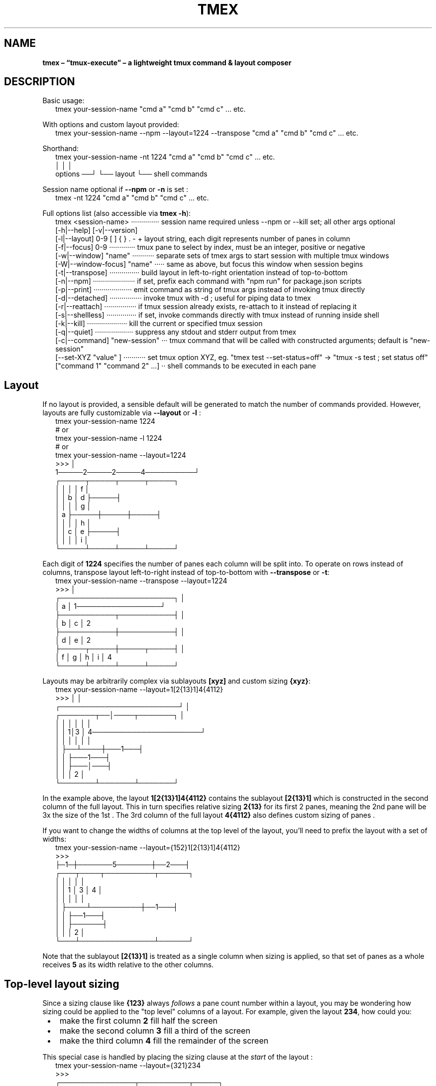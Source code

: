 .TH "TMEX" "1" "July 2025"
.SH "NAME"
\fBtmex – “tmux-execute” – a lightweight tmux command & layout composer\fR
.SH DESCRIPTION
.br
Basic usage:
.RS 2
.nf
tmex your\-session\-name "cmd a" "cmd b" "cmd c" \.\.\. etc\.
.fi
.RE
.P
With options and custom layout provided:
.RS 2
.nf
tmex your\-session\-name \-\-npm \-\-layout=1224 \-\-transpose "cmd a" "cmd b" "cmd c" \.\.\. etc\.
.fi
.RE
.P
Shorthand:
.RS 2
.nf
tmex your\-session\-name \-nt 1224 "cmd a" "cmd b" "cmd c" \.\.\. etc\.
                        │     │              │
              options ──┘     └── layout     └── shell commands
.fi
.RE
.P
Session name optional if \fB\-\-npm\fP or \fB\-n\fP is set :
.RS 2
.nf
tmex \-nt 1224 "cmd a" "cmd b" "cmd c" \.\.\. etc\.
.fi
.RE
.P
Full options list (also accessible via \fBtmex \-h\fP):
.RS 2
.nf
tmex <session\-name> ··············  session name required unless \-\-npm or \-\-kill set; all other args optional
  [\-h|\-\-help]       [\-v|\-\-version]
  [\-l|\-\-layout]  0\-9 [ ] { } \. \- +  layout string, each digit represents number of panes in column
  [\-f|\-\-focus]   0\-9 ·············  tmux pane to select by index, must be an integer, positive or negative
  [\-w|\-\-window] "name" ···········  separate sets of tmex args to start session with multiple tmux windows
  [\-W|\-\-window\-focus] "name" ·····  same as above, but focus this window when session begins
  [\-t|\-\-transpose] ···············  build layout in left\-to\-right orientation instead of top\-to\-bottom
  [\-n|\-\-npm] ·····················  if set, prefix each command with "npm run" for package\.json scripts
  [\-p|\-\-print] ···················  emit command as string of tmux args instead of invoking tmux directly
  [\-d|\-\-detached] ················  invoke tmux with \-d ; useful for piping data to tmex
  [\-r|\-\-reattach] ················  if tmux session already exists, re\-attach to it instead of replacing it
  [\-s|\-\-shellless] ···············  if set, invoke commands directly with tmux instead of running inside shell
  [\-k|\-\-kill] ····················  kill the current or specified tmux session 
  [\-q|\-\-quiet] ···················  suppress any stdout and stderr output from tmex 
  [\-c|\-\-command] "new\-session" ···  tmux command that will be called with constructed arguments; default is "new\-session"
  [\-\-set\-XYZ "value" ] ···········  set tmux option XYZ, eg\. "tmex test \-\-set\-status=off" \-> "tmux \-s test ; set status off"
  ["command 1" "command 2" \.\.\.] ··  shell commands to be executed in each pane 
.fi
.RE
.SH Layout
.P
If no layout is provided, a sensible default will be generated to match the number of commands provided\. However, layouts are fully customizable via \fB\-\-layout\fP or \fB\-l\fP :
.RS 2
.nf
tmex your\-session\-name 1224
# or
tmex your\-session\-name \-l 1224
# or
tmex your\-session\-name \-\-layout=1224
>>>                             │
   1─────2─────2─────4──────────┘
┌─────┬─────┬─────┬─────┐
│     │     │     │  f  │
│     │  b  │  d  ├─────┤
│     │     │     │  g  │
│  a  ├─────┼─────┼─────┤
│     │     │     │  h  │
│     │  c  │  e  ├─────┤
│     │     │     │  i  │
└─────┴─────┴─────┴─────┘
.fi
.RE
.P
Each digit of \fB1224\fP specifies the number of panes each column will be split into\. To operate on rows instead of columns, transpose layout left\-to\-right instead of top\-to\-bottom with \fB\-\-transpose\fP or \fB\-t\fP:
.RS 2
.nf
tmex your\-session\-name \-\-transpose \-\-layout=1224
>>>                                         │
┌───────────────────────┐                   │
│           a           │ 1─────────────────┘
├───────────┬───────────┤ │
│     b     │     c     │ 2
├───────────┼───────────┤ │
│     d     │     e     │ 2
├─────┬─────┼─────┬─────┤ │
│  f  │  g  │  h  │  i  │ 4
└─────┴─────┴─────┴─────┘
.fi
.RE
.P
Layouts may be arbitrarily complex via sublayouts \fB[xyz]\fP and custom sizing \fB{xyz}\fP:
.RS 2
.nf
tmex your\-session\-name \-\-layout=1[2{13}1]4{4112}
>>>                                 │      │
           ┌────────────────────────┘      │
┌───────┬──│────┬───────┐                  │
│       │  │    │       │                  │
│       │ 1│3   │   4──────────────────────┘
│       │  │    │   │   │
│       ├──┴────┼───1───┤
│       │       ├───1───┤
│       │       ├───│───┤
│       │       │   2   │
└───────┴───────┴───────┘
.fi
.RE
.P
In the example above, the layout \fB1[2{13}1]4{4112}\fP contains the sublayout \fB[2{13}1]\fP which is constructed in the second column of the full layout\. This in turn specifies relative sizing \fB2{13}\fP for its first 2 panes, meaning the 2nd pane will be 3x the size of the 1st \. The 3rd column of the full layout \fB4{4112}\fP also defines custom sizing of panes \.
.P
If you want to change the widths of columns at the top level of the layout, you'll need to prefix the layout with a set of widths:
.RS 2
.nf
tmex your\-session\-name \-\-layout={152}1[2{13}1]4{4112}
>>>
├─1─┼───────5───────┼──2───┤
┌───┬────┬──────────┬──────┐
│   │    │          │      │
│   │  1 │    3     │  4   │
│   │    │          │      │
│   ├────┴──────────┼──1───┤
│   │               ├──1───┤
│   │               ├──────┤
│   │               │  2   │
└───┴───────────────┴──────┘
.fi
.RE
.P
Note that the sublayout \fB[2{13}1]\fP is treated as a single column when sizing is applied, so that set of panes as a whole receives \fB5\fP as its width relative to the other columns\.
.SH Top\-level layout sizing 
.P
Since a sizing clause like \fB{123}\fP always \fIfollows\fR a pane count number within a layout, you may be wondering how sizing could be applied to the "top level" columns  of a layout\. For example, given the layout \fB234\fP, how could you:

.RS 1
.IP \(bu 2
make the first column \fB2\fP fill half the screen
.IP \(bu 2
make the second column \fB3\fP fill a third of the screen
.IP \(bu 2
make the third column \fB4\fP fill the remainder  of the screen

.RE
.P
This special case is handled by placing the sizing clause at the \fIstart\fR of the layout :
.RS 2
.nf
tmex your\-session\-name \-\-layout={321}234
>>>
┌───────────────┬──────────┬─────┐
│               │          │  4  │
│               │    3     │     │
│       2       │          ├─────┤
│               ├──────────┤  4  │
│               │          │     │
├───────────────┤    3     ├─────┤
│               │          │  4  │
│               ├──────────┤     │
│       2       │          ├─────┤
│               │    3     │  4  │
│               │          │     │
└───────────────┴──────────┴─────┘
.fi
.RE
.P
\fBNOTE:\fR The same can be accomplished \fIwithout\fR special casing, using sub\-layouts and the transposition feature:
.RS 2
.nf
tmex your\-session\-name \-\-transpose \-\-layout=[234]{321}    # equivalent to \-\-layout={321}234 above
tmex your\-session\-name \-\-layout=[[234]{321}]              # also equivalent
.fi
.RE
.P
These may be functionally equivalent, but they're a far cry from intuitive! Feel free to use whichever of the three forms makes the most logical sense to you though\.
.SH Grid sub\-layouts 
.P
Sometimes you might want a row/column of your layout to contain a grid of N panes, laid out using the default algorithm\. This is done by placing \fB{+}\fP \fIafter\fR a number of panes in the layout\. This can be thought of as "requesting a grid layout" for the preceeding number of panes – \fB+\fP is a visual mnemonic in that it separates the space within \fB{ }\fP in a grid\-like formation\.
.RS 2
.nf
tmex your\-session\-name \-\-layout=35{+}4
>>>
┌─────┬─────┬─────┬─────┬─────┐
│     │     │     │     │  4  │
│  3  │     │     │     │     │
│     │     │  5  │  5  ├─────┤
├─────┤     │     │     │  4  │
│     │     │     │     │     │
│  3  │  5  ├─────┼─────┼─────┤
│     │     │     │     │  4  │
├─────┤     │     │     │     │
│     │     │  5  │  5  ├─────┤
│  3  │     │     │     │  4  │
│     │     │     │     │     │
└─────┴─────┴─────┴─────┴─────┘
.fi
.RE
.P
The layout above is equivalent to:
.RS 2
.nf
tmex your\-session\-name \-\-layout=31224
.fi
.RE
.P
because \fB5{+}\fP is expanded to \fB122\fP, which is the default grid layout when 5 panes are required\. You can experiment with commands such as \fBtmex your\-session\-name \-\-layout=7{+}\fP to see what default grid layout is produced for each number of panes\. In general, each default grid layout attempts to equalize pane sizes, widths, and heights as much as possible, keeping the largest pane on the left with odd numbers of panes\.
.SH Multi\-digit pane counts 
.P
For any of the layouts above, pane counts 10 and greater can be achieved by separating digits with \fB\|\.\fP characters\. For example:
.RS 2
.nf
tmex your\-session\-name \-\-layout=8\.10\.12
.fi
.RE
.P
will produce a layout of 3 columns, the first with 8 panes, the second with 10 panes, and the third with 12 panes\.
.P
These layouts are equivalent (the \fB\|\.\fP characters have no effect when used with single\-digit pane counts):
.RS 2
.nf
tmex your\-session\-name \-\-layout=1234
tmex your\-session\-name \-\-layout=1\.2\.3\.4
.fi
.RE
.P
To understand whether a set of numeric characters will be treated as one multi\-digit number, or a series of single\-digit numbers, simply ask \fIIs this set of numeric characters adjacent to a \fB\|\.\fP character?\fR If so, they are multi\-digit numbers; otherwise they are single\-digit numbers\.
.P
This general rule will help explain this more convoluted  layout:
.RS 2
.nf
tmex your\-session\-name \-\-layout=11\.[23]45[6\.7]8\.
#                  multi\-digit\-\-^^  ^^|^^ ^|^ ^\-\-multi\-digit
#                                     |    |
#                          single\-digit    multi\-digit
.fi
.RE
.P
\fB11\.\fP is treated as multi\-digit, and produces a column 11 panes\. \fB23\fP are treated as a sublayout of single\-digit pane counts, producing 5 panes total\. \fB45\fP have no adjacent \fB\|\.\fP characters so they produce columns of 4 and 5 panes\. \fB6\.7\fP are treated as multi\-digit, but still produce separate rows  of 6 and 7 panes respectively – the \fB\|\.\fP has no effect\. Finally, \fB8\.\fP is treated as multi\-digit due to the adjacent \fB\|\.\fP but still produces a column of 8 panes – the \fB\|\.\fP has no effect)\.
.SH Focused Pane Control 
.P
There are a few different ways to select a specific pane to be "focused" – with cursor active inside it – when your layout is initialized\.
.RS 2
.nf
tmex your\-session\-name \-\-layout=135+7
# the above will focus the first pane of the third column of your layout
tmex your\-session\-name \-\-layout=135++7
# the above will focus the second pane of the third column of your layout
tmex your\-session\-name \-\-layout=135\-7
# the above will focus the last pane of the third column of your layout
tmex your\-session\-name \-\-layout=135\-\-\-7
# the above will focus the third\-to\-last pane of the third column of your layout
.fi
.RE
.P
The above commands focus panes relative to the column they reside in\. You can also select a pane to be focused relative to the entire sequence of panes in the layout:
.RS 2
.nf
tmex your\-session\-name \-\-layout=1357 \-\-focus=4
# the above will focus the first pane of the third column of your layout
# this happens to be equivalent to \-\-layout=135+7 from above
tmex your\-session\-name \-\-layout=1357 \-f=5      # shorthand argument
# the above will focus the second pane of the third column of your layout
# this happens to be equivalent to \-\-layout=135++7 from above
tmex your\-session\-name \-f=\-8 1357              # shorthand argument + shorthand layout
# the above will focus the last pane of the third column of your layout
# this happens to be equivalent to \-\-layout=135\-7 from above
tmex your\-session\-name \-f=\-10 1357             # shorthand argument + shorthand layout
# the above will focus the third\-to\-last pane of the third column of your layout
# this happens to be equivalent to \-\-layout=135\-\-\-7 from above
.fi
.RE
.SH Multi\-window management 
.P
You may want to create multiple tmux windows within your tmux session, and navigate between them using \fBCTRL+B→N\fR , \fBCTRL+B→P\fR , \fBCTRL+B→[0\-9]\fR \.
.P
For example, you might want one window called \fBabc\fP, with 6 panes laid out \fB123\fP, and a second window called \fBefg\fP with 8 panes laid out \fB44\fP\|\. To accomplish this, use the \fB\-\-window\fP or \fB\-w\fP option, which is unique in that it can be repeated any number of times within a tmex command:
.RS 2
.nf
tmex your\-session\-name \-\-window abc 123 \-w efg 44
.fi
.RE
.P
Every series of arguments after an instance of \fB\-\-window\fP or \fB\-w\fP is treated as an entirely separate tmex invocation, with separate arguments and commands list\. To pass some arguments to the command above  and provide some commands, you'd write:
.RS 2
.nf
tmex your\-session\-name \-w abc \-f4 123 "cmd a" "cmd b" \-w efg \-f\-2 44 "cmd c"
.fi
.RE
.P
By default, the session will begin with the \fIfirst\fR window in focus\. If you'd like to begin with a different window in focus, simply replace the corresponding \fB\-\-window\fP or \fB\-w\fP arg with \fB\-\-window\-focus\fP or \fB\-W\fP, respectively:
.RS 2
.nf
tmex your\-session\-name \-\-window\-focus abc 123 \-w efg 44  # focus 1st window
tmex your\-session\-name \-\-window abc 123 \-W efg 44         # focus 2nd window
.fi
.RE
.P
You may be wondering what will happen if you put any args \fIbefore\fR the first \fB\-w\fP arg\. This will work fine; the command will still produce two windows and the preceeding args will simply be used against the first window:
.RS 2
.nf
tmex your\-session\-name \-l 123 \-f4 \-w abc "cmd a" "cmd b" \-w efg \-f\-2 44 "cmd c"
# equivalent to command directly above
.fi
.RE
.P
Each \fB\-\-window\fP or \fB\-w\fP argument should be directly followed by the intended name of the window, which will label it in tmux's bottom bar and aid navigation\. However, empty\-string \fB&#39;&#39;\fP provided as a name is entirely valid, and there's also a shorthand if you wish to omit a window's name (usually the shell name is used in its place, eg\. \fBbash\fP):
.RS 2
.nf
tmex your\-session\-name \-w\- 123 \-w\- 44  # produce nameless tmux windows
tmex your\-session\-name \-\-window \- 123 \-\-window \- 44       # equivalent
tmex your\-session\-name \-w '' 123 \-w '' 44                 # equivalent
tmex your\-session\-name \-\-window '' 123 \-\-window '' 44     # equivalent
.fi
.RE
.P
\fBNOTE\fR that \fB\-w&#39;&#39;\fP  does \fInot\fR work, since shell string concatenation causes this to be treated as simply \fB\-w\fP and the \fInext\fR arg will be inadvertently used as the window name\.
.P
\fBNOTE\fR that you must \fIalways\fR specify a top\-level session name when using multiple windows, even if \fB\-\-npm\fP / \fB\-n\fP is specified\. This is because npm\-mode will be applied on a per\-window basis, not to the session as a whole \-\- necessary if you want to run commands in \fIsome\fR windows as NPM scripts, but not commands in \fIall\fR windows\.
.SH Usage within tmux sessions 
.P
You can use tmex within an existing tmux session to split panes or create additional windows, using the full suite of layout features\. Usage within a tmux session will be automatically detected by tmex, and it will avoid spawning a nested tmux session\. You may omit session name from the tmex command in these cases :
.RS 2
.nf
# within a tmux session
tmex 123             # split current pane into a 123 layout
tmex \-w\- 123         # same as above, split current pane within current window
tmex \-w\- 123 \-w\- 44  # same as above, and also add a new window with 44 layout
.fi
.RE
.P
There's some possible ambiguity when invoking shell commands with nested tmex calls, since the first command may be treated as a session name and ignored\. To avoid this, use \fB\-\-\fP to explicitly stop argument parsing and treat all following arguments as shell commands:
.RS 2
.nf
# within a tmux session
tmex "cmd a" "cmd b" "cmd c"   # INCORRECT \- "cmd a" treated as session name and ignored
tmex \-\- "cmd a" "cmd b" "cmd c"  # CORRECT \- "cmd a" treated as shell command
.fi
.RE
.SH Kill command 
.P
You can kill a tmux session from anywhere using
.RS 2
.nf
tmex \-k your\-session\-name
tmex your\-session\-name \-k      # equivalent
tmex your\-session\-name \-\-kill  # equivalent
.fi
.RE
.P
If you're \fIinside\fR a tmux session at the moment, you can simply write
.RS 2
.nf
tmex \-k
.fi
.RE
.P
The session name will be inferred from current environment variables, and the session will be killed\.
.SH npm
.P
Simplify \fBpackage\.json\fP scripts via \fB\-\-npm\fP or \fB\-n\fP\|\. Commands will be prefixed with \fBnpm run\fP  and session name will default to \fB$npm_package_name\fP\|\. This will expand to match the \fBname\fP field set in \fBpackage\.json\fP\|\.
.P
\fBNOTE:\fR tmux replaces \fB\|\.\fP→\fB_\fP, \fB:\fP→\fB_\fP, \fB\\\fP→\fB\\\\\fP when setting session names, so your final session name may not exactly match the \fBname\fP specified in \fBpackage\.json\fP (or the name you provide via the \fB<session\-name>\fP argument at the command line)\.
.RS 2
.nf
cat package\.json | grep name
>>> "name": "special\-project"

tmex \-n watch server typecheck
>>>
┌───────────┬───────────┐
│ npm run   │ npm run   │
│ watch     │ server    │
│           ├───────────┤
│           │ npm run   │
│           │ typecheck │
└───────────┴───────────┘
session : special\-project
.fi
.RE
.SH Install
.P
Homebrew:
.RS 2
.nf
brew install tmex
.fi
.RE
.P
NPM:
.RS 2
.nf
npm install \-g tmex
.fi
.RE
.P
curl:
.RS 2
.nf
read \-rp $'\\n'"Current \\$PATH:"$'\\n'"${PATH//:/ : }"$'\\n\\n'"Enter a directory from the list above: " \\
  && curl \-L \-o "${REPLY/\\~/$HOME}/tmex" https://github\.com/evnp/tmex/raw/main/tmex \\
  && chmod +x "${REPLY/\\~/$HOME}/tmex"
.fi
.RE
.P
tmex has no external dependencies , but it's good practice to audit code before downloading onto your system to ensure it contains nothing unexpected\. Please view the full source code for tmex here: https://github.com/evnp/tmex/blob/master/tmex
.P
If you also want to install tmex's man page:
.RS 2
.nf
read \-rp $'\\n'"Current \\$MANPATH:"$'\\n'"${MANPATH//:/ : }"$'\\n\\n'"Enter a directory from the list above: " \\
  && curl \-L \-o "${REPLY/\\~/$HOME}/man1/tmex\.1" https://github\.com/evnp/tmex/raw/main/man/tmex\.1
.fi
.RE
.P
Verify installation:
.RS 2
.nf
tmex \-v
==> tmex 2\.0\.4

brew test tmex
==> Testing tmex
==> /opt/homebrew/Cellar/tmex/2\.0\.4/bin/tmex test \-\-print 1234 hello world
.fi
.RE
.P
If you see the output \fBWarning: tmux is not yet installed, tmex will not work without tmux\.\fP you'll need to install tmux as well\.
.RS 2
.nf
brew install tmux      # OSX 
sudo apt install tmux  # Ubuntu, Debian, etc\.
.fi
.RE
.P
or refer to https://github.com/tmux/tmux/wiki/Installing for install instructions applicable to your platform\.
.SH Tests
.P
Run once:
.RS 2
.nf
npm install
npm test
.fi
.RE
.P
Use \fBfswatch\fP to re\-run tests on file changes:
.RS 2
.nf
brew install fswatch
npm install
npm run testw
.fi
.RE
.P
Non\-OSX: replace \fBbrew install fswatch\fP with package manager of choice 
.SH License
.P
MIT

